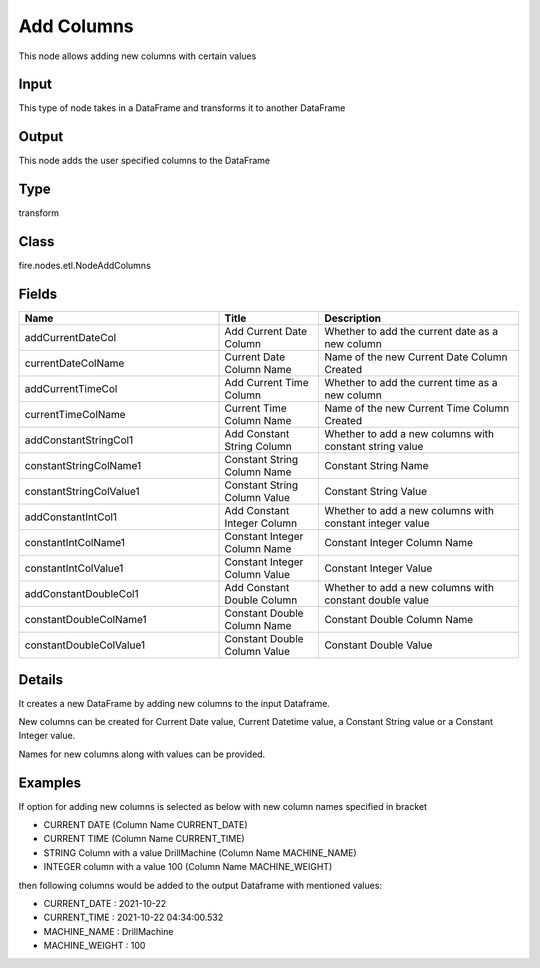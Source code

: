 Add  Columns
=========== 

This node allows adding new columns with certain values

Input
--------------
This type of node takes in a DataFrame and transforms it to another DataFrame

Output
--------------
This node adds the user specified columns to the DataFrame

Type
--------- 

transform

Class
--------- 

fire.nodes.etl.NodeAddColumns

Fields
--------- 

.. list-table::
      :widths: 10 5 10
      :header-rows: 1

      * - Name
        - Title
        - Description
      * - addCurrentDateCol
        - Add Current Date Column
        - Whether to add the current date as a new column
      * - currentDateColName
        - Current Date Column Name
        - Name of the new Current Date Column Created
      * - addCurrentTimeCol
        - Add Current Time Column
        - Whether to add the current time as a new column
      * - currentTimeColName
        - Current Time Column Name
        - Name of the new Current Time Column Created
      * - addConstantStringCol1
        - Add Constant String Column
        - Whether to add a new columns with constant string value
      * - constantStringColName1
        - Constant String Column Name
        - Constant String Name
      * - constantStringColValue1
        - Constant String Column Value
        - Constant String Value
      * - addConstantIntCol1
        - Add Constant Integer Column
        - Whether to add a new columns with constant integer value
      * - constantIntColName1
        - Constant Integer Column Name
        - Constant Integer Column Name
      * - constantIntColValue1
        - Constant Integer Column Value
        - Constant Integer Value
      * - addConstantDoubleCol1
        - Add Constant Double Column
        - Whether to add a new columns with constant double value
      * - constantDoubleColName1
        - Constant Double Column Name
        - Constant Double Column Name
      * - constantDoubleColValue1
        - Constant Double Column Value
        - Constant Double Value


Details
-------


It creates a new DataFrame by adding new columns to the input Dataframe. 

New columns can be created for Current Date value, Current Datetime value, a Constant String value or a Constant Integer value.

Names for new columns along with values can be provided.


Examples
-------


If option for adding new columns is selected as below with new column names specified in bracket


*  CURRENT DATE (Column Name CURRENT_DATE)
*  CURRENT TIME (Column Name CURRENT_TIME)
*  STRING Column with a value DrillMachine (Column Name MACHINE_NAME)
*  INTEGER column with a value 100 (Column Name MACHINE_WEIGHT)


then following columns would be added to the output Dataframe with mentioned values:


*  CURRENT_DATE : 2021-10-22 
*  CURRENT_TIME : 2021-10-22 04:34:00.532
*  MACHINE_NAME : DrillMachine
*  MACHINE_WEIGHT : 100 
